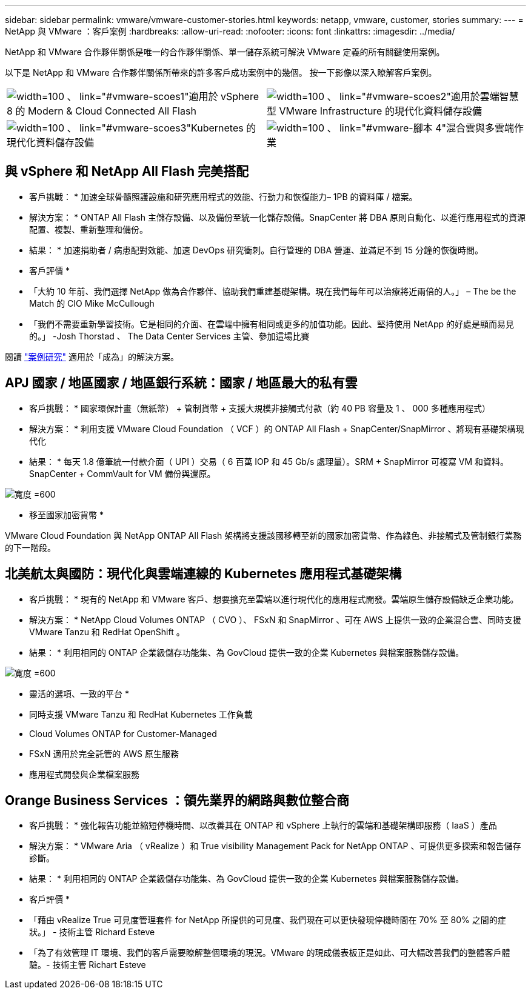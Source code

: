 ---
sidebar: sidebar 
permalink: vmware/vmware-customer-stories.html 
keywords: netapp, vmware, customer, stories 
summary:  
---
= NetApp 與 VMware ：客戶案例
:hardbreaks:
:allow-uri-read: 
:nofooter: 
:icons: font
:linkattrs: 
:imagesdir: ../media/


[role="lead"]
NetApp 和 VMware 合作夥伴關係是唯一的合作夥伴關係、單一儲存系統可解決 VMware 定義的所有關鍵使用案例。

以下是 NetApp 和 VMware 合作夥伴關係所帶來的許多客戶成功案例中的幾個。  按一下影像以深入瞭解客戶案例。

[cols="50%,50%"]
|===


 a| 
image:vmware-story1.png["width=100 、 link=\"#vmware-scoes1\""]適用於 vSphere 8 的 Modern & Cloud Connected All Flash
 a| 
image:vmware-story2.png["width=100 、 link=\"#vmware-scoes2\""]適用於雲端智慧型 VMware Infrastructure 的現代化資料儲存設備



 a| 
image:vmware-story3.png["width=100 、 link=\"#vmware-scoes3\""]Kubernetes 的現代化資料儲存設備
 a| 
image:vmware-story4.png["width=100 、 link=\"#vmware-腳本 4\""]混合雲與多雲端作業 

|===


== 與 vSphere 和 NetApp All Flash 完美搭配

* 客戶挑戰： * 加速全球骨髓照護設施和研究應用程式的效能、行動力和恢復能力– 1PB 的資料庫 / 檔案。

* 解決方案： * ONTAP All Flash 主儲存設備、以及備份至統一化儲存設備。SnapCenter 將 DBA 原則自動化、以進行應用程式的資源配置、複製、重新整理和備份。

* 結果： * 加速捐助者 / 病患配對效能、加速 DevOps 研究衝刺。自行管理的 DBA 營運、並滿足不到 15 分鐘的恢復時間。

* 客戶評價 *

* 「大約 10 年前、我們選擇 NetApp 做為合作夥伴、協助我們重建基礎架構。現在我們每年可以治療將近兩倍的人。」 – The be the Match 的 CIO Mike McCullough
* 「我們不需要重新學習技術。它是相同的介面、在雲端中擁有相同或更多的加值功能。因此、堅持使用 NetApp 的好處是顯而易見的。」 -Josh Thorstad 、 The Data Center Services 主管、參加這場比賽


閱讀 link:https://www.netapp.com/pdf.html?item=/media/70718-CSS-7233-Be-The-Match.pdf["案例研究"] 適用於「成為」的解決方案。



== APJ 國家 / 地區國家 / 地區銀行系統：國家 / 地區最大的私有雲

* 客戶挑戰： * 國家環保計畫（無紙幣） + 管制貨幣 + 支援大規模非接觸式付款（約 40 PB 容量及 1 、 000 多種應用程式）

* 解決方案： * 利用支援 VMware Cloud Foundation （ VCF ）的 ONTAP All Flash + SnapCenter/SnapMirror 、將現有基礎架構現代化

* 結果： * 每天 1.8 億筆統一付款介面（ UPI ）交易（ 6 百萬 IOP 和 45 Gb/s 處理量）。SRM + SnapMirror 可複寫 VM 和資料。SnapCenter + CommVault for VM 備份與還原。

image:vmware-story2a.png["寬度 =600"]

* 移至國家加密貨幣 *

VMware Cloud Foundation 與 NetApp ONTAP All Flash 架構將支援該國移轉至新的國家加密貨幣、作為綠色、非接觸式及管制銀行業務的下一階段。



== 北美航太與國防：現代化與雲端連線的 Kubernetes 應用程式基礎架構

* 客戶挑戰： * 現有的 NetApp 和 VMware 客戶、想要擴充至雲端以進行現代化的應用程式開發。雲端原生儲存設備缺乏企業功能。

* 解決方案： * NetApp Cloud Volumes ONTAP （ CVO ）、 FSxN 和 SnapMirror 、可在 AWS 上提供一致的企業混合雲、同時支援 VMware Tanzu 和 RedHat OpenShift 。

* 結果： * 利用相同的 ONTAP 企業級儲存功能集、為 GovCloud 提供一致的企業 Kubernetes 與檔案服務儲存設備。

image:vmware-story3a.png["寬度 =600"]

* 靈活的選項、一致的平台 *

* 同時支援 VMware Tanzu 和 RedHat Kubernetes 工作負載
* Cloud Volumes ONTAP for Customer-Managed
* FSxN 適用於完全託管的 AWS 原生服務
* 應用程式開發與企業檔案服務




== Orange Business Services ：領先業界的網路與數位整合商

* 客戶挑戰： * 強化報告功能並縮短停機時間、以改善其在 ONTAP 和 vSphere 上執行的雲端和基礎架構即服務（ IaaS ）產品

* 解決方案： * VMware Aria （ vRealize ）和 True visibility Management Pack for NetApp ONTAP 、可提供更多探索和報告儲存診斷。

* 結果： * 利用相同的 ONTAP 企業級儲存功能集、為 GovCloud 提供一致的企業 Kubernetes 與檔案服務儲存設備。

* 客戶評價 *

* 「藉由 vRealize True 可見度管理套件 for NetApp 所提供的可見度、我們現在可以更快發現停機時間在 70% 至 80% 之間的症狀。」 - 技術主管 Richard Esteve
* 「為了有效管理 IT 環境、我們的客戶需要瞭解整個環境的現況。VMware 的現成儀表板正是如此、可大幅改善我們的整體客戶體驗。- 技術主管 Richart Esteve

